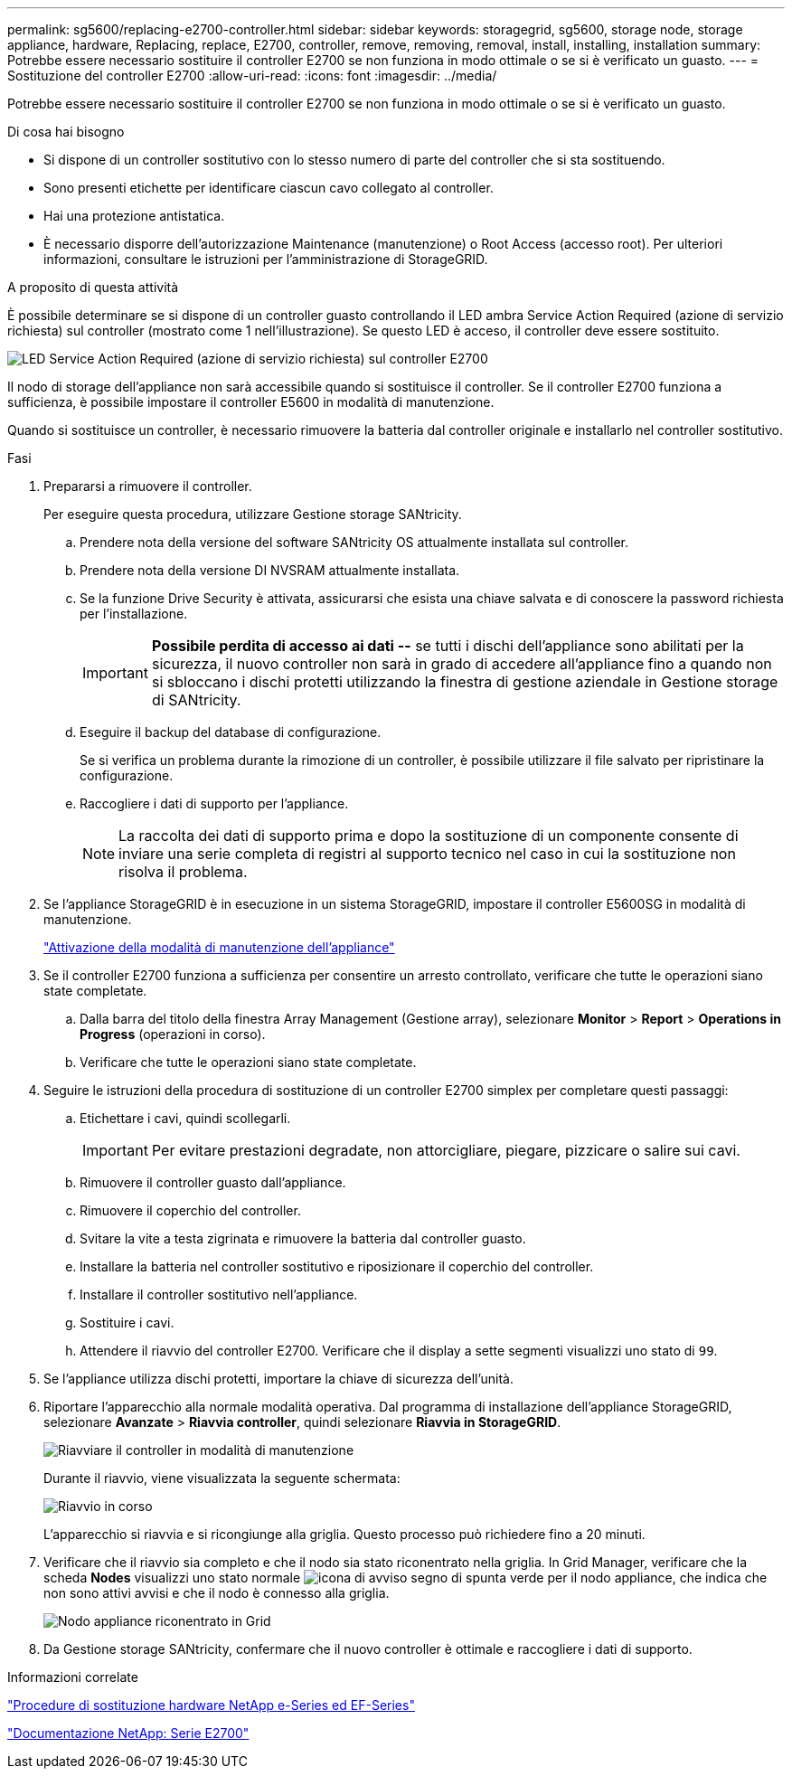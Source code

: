 ---
permalink: sg5600/replacing-e2700-controller.html 
sidebar: sidebar 
keywords: storagegrid, sg5600, storage node, storage appliance, hardware, Replacing, replace, E2700, controller, remove, removing, removal, install, installing, installation 
summary: Potrebbe essere necessario sostituire il controller E2700 se non funziona in modo ottimale o se si è verificato un guasto. 
---
= Sostituzione del controller E2700
:allow-uri-read: 
:icons: font
:imagesdir: ../media/


[role="lead"]
Potrebbe essere necessario sostituire il controller E2700 se non funziona in modo ottimale o se si è verificato un guasto.

.Di cosa hai bisogno
* Si dispone di un controller sostitutivo con lo stesso numero di parte del controller che si sta sostituendo.
* Sono presenti etichette per identificare ciascun cavo collegato al controller.
* Hai una protezione antistatica.
* È necessario disporre dell'autorizzazione Maintenance (manutenzione) o Root Access (accesso root). Per ulteriori informazioni, consultare le istruzioni per l'amministrazione di StorageGRID.


.A proposito di questa attività
È possibile determinare se si dispone di un controller guasto controllando il LED ambra Service Action Required (azione di servizio richiesta) sul controller (mostrato come 1 nell'illustrazione). Se questo LED è acceso, il controller deve essere sostituito.

image::../media/e2700_controller_sar_led.gif[LED Service Action Required (azione di servizio richiesta) sul controller E2700]

Il nodo di storage dell'appliance non sarà accessibile quando si sostituisce il controller. Se il controller E2700 funziona a sufficienza, è possibile impostare il controller E5600 in modalità di manutenzione.

Quando si sostituisce un controller, è necessario rimuovere la batteria dal controller originale e installarlo nel controller sostitutivo.

.Fasi
. Prepararsi a rimuovere il controller.
+
Per eseguire questa procedura, utilizzare Gestione storage SANtricity.

+
.. Prendere nota della versione del software SANtricity OS attualmente installata sul controller.
.. Prendere nota della versione DI NVSRAM attualmente installata.
.. Se la funzione Drive Security è attivata, assicurarsi che esista una chiave salvata e di conoscere la password richiesta per l'installazione.
+

IMPORTANT: *Possibile perdita di accesso ai dati --* se tutti i dischi dell'appliance sono abilitati per la sicurezza, il nuovo controller non sarà in grado di accedere all'appliance fino a quando non si sbloccano i dischi protetti utilizzando la finestra di gestione aziendale in Gestione storage di SANtricity.

.. Eseguire il backup del database di configurazione.
+
Se si verifica un problema durante la rimozione di un controller, è possibile utilizzare il file salvato per ripristinare la configurazione.

.. Raccogliere i dati di supporto per l'appliance.
+

NOTE: La raccolta dei dati di supporto prima e dopo la sostituzione di un componente consente di inviare una serie completa di registri al supporto tecnico nel caso in cui la sostituzione non risolva il problema.



. Se l'appliance StorageGRID è in esecuzione in un sistema StorageGRID, impostare il controller E5600SG in modalità di manutenzione.
+
link:placing-appliance-into-maintenance-mode.html["Attivazione della modalità di manutenzione dell'appliance"]

. Se il controller E2700 funziona a sufficienza per consentire un arresto controllato, verificare che tutte le operazioni siano state completate.
+
.. Dalla barra del titolo della finestra Array Management (Gestione array), selezionare *Monitor* > *Report* > *Operations in Progress* (operazioni in corso).
.. Verificare che tutte le operazioni siano state completate.


. Seguire le istruzioni della procedura di sostituzione di un controller E2700 simplex per completare questi passaggi:
+
.. Etichettare i cavi, quindi scollegarli.
+

IMPORTANT: Per evitare prestazioni degradate, non attorcigliare, piegare, pizzicare o salire sui cavi.

.. Rimuovere il controller guasto dall'appliance.
.. Rimuovere il coperchio del controller.
.. Svitare la vite a testa zigrinata e rimuovere la batteria dal controller guasto.
.. Installare la batteria nel controller sostitutivo e riposizionare il coperchio del controller.
.. Installare il controller sostitutivo nell'appliance.
.. Sostituire i cavi.
.. Attendere il riavvio del controller E2700. Verificare che il display a sette segmenti visualizzi uno stato di `99`.


. Se l'appliance utilizza dischi protetti, importare la chiave di sicurezza dell'unità.
. Riportare l'apparecchio alla normale modalità operativa. Dal programma di installazione dell'appliance StorageGRID, selezionare *Avanzate* > *Riavvia controller*, quindi selezionare *Riavvia in StorageGRID*.
+
image::../media/reboot_controller_from_maintenance_mode.png[Riavviare il controller in modalità di manutenzione]

+
Durante il riavvio, viene visualizzata la seguente schermata:

+
image::../media/reboot_controller_in_progress.png[Riavvio in corso]

+
L'apparecchio si riavvia e si ricongiunge alla griglia. Questo processo può richiedere fino a 20 minuti.

. Verificare che il riavvio sia completo e che il nodo sia stato riconentrato nella griglia. In Grid Manager, verificare che la scheda *Nodes* visualizzi uno stato normale image:../media/icon_alert_green_checkmark.png["icona di avviso segno di spunta verde"] per il nodo appliance, che indica che non sono attivi avvisi e che il nodo è connesso alla griglia.
+
image::../media/node_rejoin_grid_confirmation.png[Nodo appliance riconentrato in Grid]

. Da Gestione storage SANtricity, confermare che il nuovo controller è ottimale e raccogliere i dati di supporto.


.Informazioni correlate
https://mysupport.netapp.com/info/web/ECMP11751516.html["Procedure di sostituzione hardware NetApp e-Series ed EF-Series"^]

http://mysupport.netapp.com/documentation/productlibrary/index.html?productID=61765["Documentazione NetApp: Serie E2700"^]
